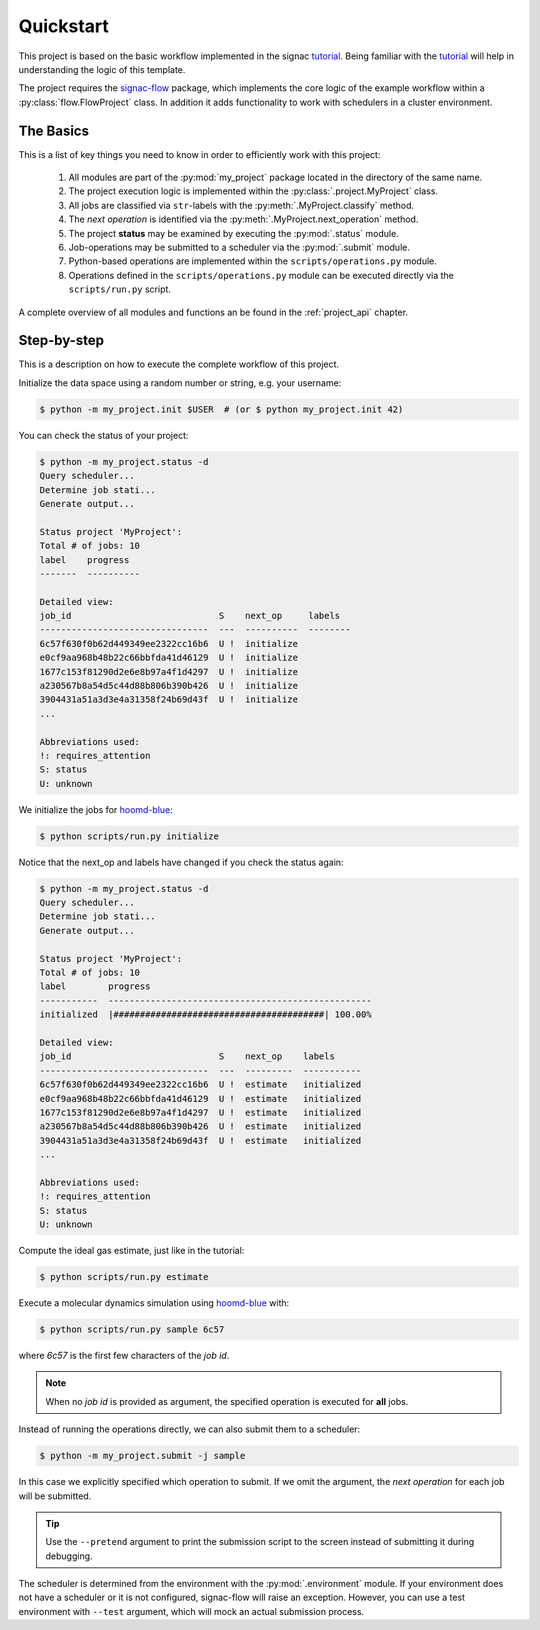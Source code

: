.. _quickstart:

Quickstart
==========

This project is based on the basic workflow implemented in the signac tutorial_.
Being familiar with the tutorial_ will help in understanding the logic of this template.

.. _tutorial: https://signac.readthedocs.io/en/latest/tutorial.html

The project requires the signac-flow_ package, which implements the core logic of the example workflow within a :py:class:`flow.FlowProject` class.
In addition it adds functionality to work with schedulers in a cluster environment.

.. _signac-flow: https://signac-flow.readthedocs.io

The Basics
----------

This is a list of key things you need to know in order to efficiently work with this project:

  1. All modules are part of the :py:mod:`my_project` package located in the directory of the same name.
  2. The project execution logic is implemented within the :py:class:`.project.MyProject` class.
  3. All jobs are classified via ``str``-labels with the :py:meth:`.MyProject.classify` method.
  4. The *next operation* is identified via the :py:meth:`.MyProject.next_operation` method.
  5. The project **status** may be examined by executing the :py:mod:`.status` module.
  6. Job-operations may be submitted to a scheduler via the :py:mod:`.submit` module.
  7. Python-based operations are implemented within the ``scripts/operations.py`` module.
  8. Operations defined in the ``scripts/operations.py`` module can be executed directly via the
     ``scripts/run.py`` script.

A complete overview of all modules and functions an be found in the :ref:`project_api` chapter.

Step-by-step
------------

This is a description on how to execute the complete workflow of this project.

Initialize the data space using a random number or string, e.g. your username:

.. code-block::  bash

    $ python -m my_project.init $USER  # (or $ python my_project.init 42)

You can check the status of your project:

.. code-block:: bash

    $ python -m my_project.status -d
    Query scheduler...
    Determine job stati...
    Generate output...

    Status project 'MyProject':
    Total # of jobs: 10
    label    progress
    -------  ----------

    Detailed view:
    job_id                            S    next_op     labels
    --------------------------------  ---  ----------  --------
    6c57f630f0b62d449349ee2322cc16b6  U !  initialize
    e0cf9aa968b48b22c66bbfda41d46129  U !  initialize
    1677c153f81290d2e6e8b97a4f1d4297  U !  initialize
    a230567b8a54d5c44d88b806b390b426  U !  initialize
    3904431a51a3d3e4a31358f24b69d43f  U !  initialize
    ...

    Abbreviations used:
    !: requires_attention
    S: status
    U: unknown

We initialize the jobs for hoomd-blue_:

.. _hoomd-blue: https://hoomd-blue.readthedocs.io

.. code-block:: bash

    $ python scripts/run.py initialize

Notice that the next_op and labels have changed if you check the status again:

.. code-block:: bash

    $ python -m my_project.status -d
    Query scheduler...
    Determine job stati...
    Generate output...

    Status project 'MyProject':
    Total # of jobs: 10
    label        progress
    -----------  --------------------------------------------------
    initialized  |########################################| 100.00%

    Detailed view:
    job_id                            S    next_op    labels
    --------------------------------  ---  ---------  -----------
    6c57f630f0b62d449349ee2322cc16b6  U !  estimate   initialized
    e0cf9aa968b48b22c66bbfda41d46129  U !  estimate   initialized
    1677c153f81290d2e6e8b97a4f1d4297  U !  estimate   initialized
    a230567b8a54d5c44d88b806b390b426  U !  estimate   initialized
    3904431a51a3d3e4a31358f24b69d43f  U !  estimate   initialized
    ...

    Abbreviations used:
    !: requires_attention
    S: status
    U: unknown

Compute the ideal gas estimate, just like in the tutorial:

.. code-block:: bash

    $ python scripts/run.py estimate

Execute a molecular dynamics simulation using hoomd-blue_ with:

.. code-block:: bash

    $ python scripts/run.py sample 6c57

where *6c57* is the first few characters of the *job id*.

.. note::

    When no *job id* is provided as argument, the specified operation is executed for **all** jobs.

Instead of running the operations directly, we can also submit them to a scheduler:

.. code-block:: bash

    $ python -m my_project.submit -j sample

In this case we explicitly specified which operation to submit.
If we omit the argument, the *next operation* for each job will be submitted.

.. tip::

    Use the ``--pretend`` argument to print the submission script to the screen instead
    of submitting it during debugging.

The scheduler is determined from the environment with the :py:mod:`.environment` module.
If your environment does not have a scheduler or it is not configured, signac-flow will raise an exception.
However, you can use a test environment with ``--test`` argument, which will mock an
actual submission process.
